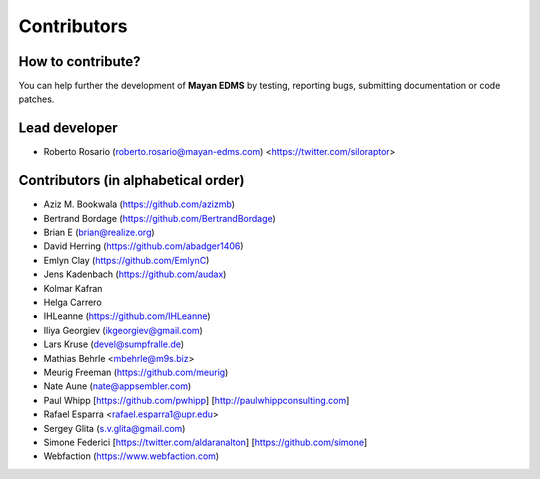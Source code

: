 .. _contributors:

============
Contributors
============


How to contribute?
------------------

You can help further the development of **Mayan EDMS** by testing, reporting
bugs, submitting documentation or code patches.

Lead developer
--------------
* Roberto Rosario (roberto.rosario@mayan-edms.com) <https://twitter.com/siloraptor>

Contributors (in alphabetical order)
------------------------------------
* Aziz M. Bookwala (https://github.com/azizmb)
* Bertrand Bordage (https://github.com/BertrandBordage)
* Brian E (brian@realize.org)
* David Herring (https://github.com/abadger1406)
* Emlyn Clay (https://github.com/EmlynC)
* Jens Kadenbach (https://github.com/audax)
* Kolmar Kafran
* Helga Carrero
* IHLeanne (https://github.com/IHLeanne)
* Iliya Georgiev (ikgeorgiev@gmail.com)
* Lars Kruse (devel@sumpfralle.de)
* Mathias Behrle <mbehrle@m9s.biz>
* Meurig Freeman (https://github.com/meurig)
* Nate Aune (nate@appsembler.com)
* Paul Whipp [https://github.com/pwhipp] [http://paulwhippconsulting.com]
* Rafael Esparra <rafael.esparra1@upr.edu>
* Sergey Glita (s.v.glita@gmail.com)
* Simone Federici [https://twitter.com/aldaranalton] [https://github.com/simone]
* Webfaction (https://www.webfaction.com)
